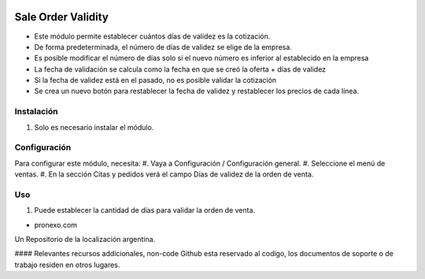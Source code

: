 .. |company| replace:: pronexo.com
.. |company_logo| image:: http://fotos.subefotos.com/7107261ae57571ec94f0f2d7363aa358o.png
   :alt: pronexo.com
   :target: https://www.pronexo.com

.. image:: https://img.shields.io/badge/license-AGPL--3-blue.png
   :target: https://www.gnu.org/licenses/agpl
   :alt: License: AGPL-3

===================
Sale Order Validity
===================

* Este módulo  permite establecer cuántos días de validez es la cotización.
* De forma predeterminada, el número de días de validez se elige de la empresa.
* Es posible modificar el número de días solo si el nuevo número es inferior al establecido en la empresa
* La fecha de validación se calcula como la fecha en que se creó la oferta + días de validez
* Si la fecha de validez está en el pasado, no es posible validar la cotización
* Se crea un nuevo botón para restablecer la fecha de validez y restablecer los precios de cada línea.

Instalación
============


#. Solo es necesario instalar el módulo.

Configuración
=============

Para configurar este módulo, necesita:
#. Vaya a Configuración / Configuración general.
#. Seleccione el menú de ventas.
#. En la sección Citas y pedidos verá el campo Días de validez de la orden de venta.

Uso
=====



#. Puede establecer la cantidad de días para validar la orden de venta.

* |company|

|company_logo|


Un Repositorio de la localización argentina.

#### Relevantes recursos addicionales, non-code
Github esta reservado al codigo, los documentos de soporte o de trabajo residen en otros lugares.